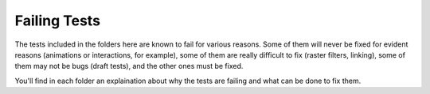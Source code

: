 ===============
 Failing Tests
===============

The tests included in the folders here are known to fail for various
reasons. Some of them will never be fixed for evident reasons (animations or
interactions, for example), some of them are really difficult to fix (raster
filters, linking), some of them may not be bugs (draft tests), and the other
ones must be fixed.

You'll find in each folder an explaination about why the tests are failing and
what can be done to fix them.
